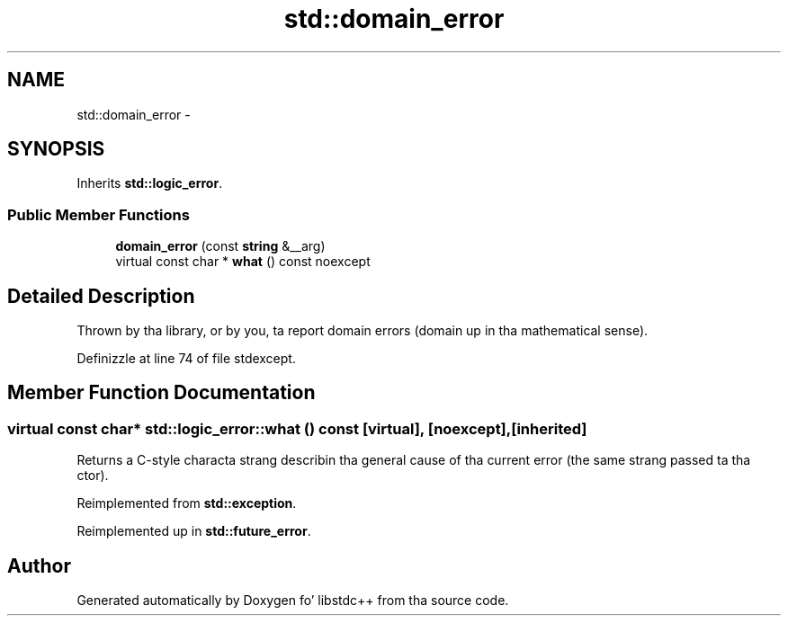 .TH "std::domain_error" 3 "Thu Sep 11 2014" "libstdc++" \" -*- nroff -*-
.ad l
.nh
.SH NAME
std::domain_error \- 
.SH SYNOPSIS
.br
.PP
.PP
Inherits \fBstd::logic_error\fP\&.
.SS "Public Member Functions"

.in +1c
.ti -1c
.RI "\fBdomain_error\fP (const \fBstring\fP &__arg)"
.br
.ti -1c
.RI "virtual const char * \fBwhat\fP () const noexcept"
.br
.in -1c
.SH "Detailed Description"
.PP 
Thrown by tha library, or by you, ta report domain errors (domain up in tha mathematical sense)\&. 
.PP
Definizzle at line 74 of file stdexcept\&.
.SH "Member Function Documentation"
.PP 
.SS "virtual const char* std::logic_error::what () const\fC [virtual]\fP, \fC [noexcept]\fP, \fC [inherited]\fP"
Returns a C-style characta strang describin tha general cause of tha current error (the same strang passed ta tha ctor)\&. 
.PP
Reimplemented from \fBstd::exception\fP\&.
.PP
Reimplemented up in \fBstd::future_error\fP\&.

.SH "Author"
.PP 
Generated automatically by Doxygen fo' libstdc++ from tha source code\&.
